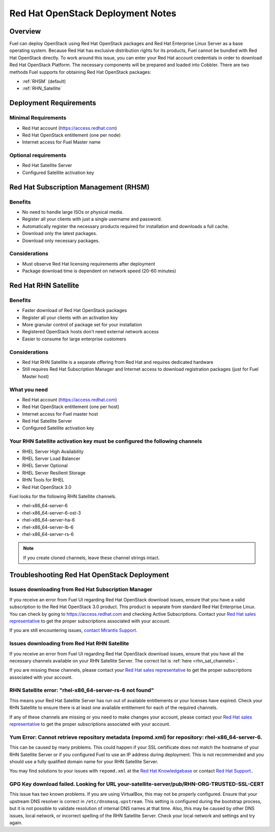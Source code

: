 .. raw:: pdf

   PageBreak

.. index:: Red Hat OpenStack

Red Hat OpenStack Deployment Notes
==================================

.. contents :local:

Overview
--------

Fuel can deploy OpenStack using Red Hat OpenStack packages and Red Hat 
Enterprise Linux Server as a base operating system. Because Red Hat has 
exclusive distribution rights for its products, Fuel cannot be bundled with 
Red Hat OpenStack directly. To work around this issue, you can enter your 
Red Hat account credentials in order to download Red Hat OpenStack Platform. 
The necessary components will be prepared and loaded into Cobbler. There are 
two methods Fuel supports for obtaining Red Hat OpenStack packages: 

* :ref:`RHSM` (default) 
* :ref:`RHN_Satellite`

.. index:: Red Hat OpenStack: Deployment Requirements

Deployment Requirements
-----------------------

Minimal Requirements
++++++++++++++++++++

* Red Hat account (https://access.redhat.com)
* Red Hat OpenStack entitlement (one per node)
* Internet access for Fuel Master name

Optional requirements
+++++++++++++++++++++

* Red Hat Satellite Server
* Configured Satellite activation key 

.. _RHSM:

Red Hat Subscription Management (RHSM)
--------------------------------------

Benefits
++++++++

* No need to handle large ISOs or physical media.
* Register all your clients with just a single username and password.
* Automatically register the necessary products required for installation and 
  downloads a full cache.
* Download only the latest packages.
* Download only necessary packages.

Considerations
++++++++++++++

* Must observe Red Hat licensing requirements after deployment
* Package download time is dependent on network speed (20-60 minutes)

.. seealso:: 
  
  `Overview of Subscription Management - Red Hat Customer 
  Portal <https://access.redhat.com/site/articles/143253>`_

.. _RHN_Satellite:
  
Red Hat RHN Satellite
---------------------

Benefits
++++++++

* Faster download of Red Hat OpenStack packages
* Register all your clients with an activation key
* More granular control of package set for your installation
* Registered OpenStack hosts don't need external network access
* Easier to consume for large enterprise customers

Considerations
++++++++++++++

* Red Hat RHN Satellite is a separate offering from Red Hat and requires 
  dedicated hardware
* Still requires Red Hat Subscription Manager and Internet access to download 
  registration packages (just for Fuel Master host)

What you need
+++++++++++++

* Red Hat account (https://access.redhat.com)
* Red Hat OpenStack entitlement (one per host)
* Internet access for Fuel master host
* Red Hat Satellite Server
* Configured Satellite activation key 

Your RHN Satellite activation key must be configured the following channels
+++++++++++++++++++++++++++++++++++++++++++++++++++++++++++++++++++++++++++

* RHEL Server High Availability
* RHEL Server Load Balancer
* RHEL Server Optional
* RHEL Server Resilient Storage
* RHN Tools for RHEL
* Red Hat OpenStack 3.0

.. seealso:: 
  
  `Red Hat | Red Hat Network Satellite <http://www.redhat.com/products/enterprise-linux/rhn-satellite/>`_

.. _rhn_sat_channels:

Fuel looks for the following RHN Satellite channels. 

* rhel-x86_64-server-6 
* rhel-x86_64-server-6-ost-3 
* rhel-x86_64-server-ha-6 
* rhel-x86_64-server-lb-6 
* rhel-x86_64-server-rs-6 

.. note:: If you create cloned channels, leave these channel strings intact.

.. index:: Red Hat OpenStack: Troubleshooting

Troubleshooting Red Hat OpenStack Deployment
--------------------------------------------

Issues downloading from Red Hat Subscription Manager
++++++++++++++++++++++++++++++++++++++++++++++++++++

If you receive an error from Fuel UI regarding Red Hat OpenStack download 
issues, ensure that you have a valid subscription to the Red Hat OpenStack 
3.0 product. This product is separate from standard Red Hat Enterprise 
Linux. You can check by going to https://access.redhat.com and checking 
Active Subscriptions. Contact your `Red Hat sales representative 
<https://access.redhat.com/site/solutions/368643>`_ to get the proper 
subscriptions associated with your account. 

If you are still encountering issues, `contact Mirantis 
Support <http://www.mirantis.com/contact/>`_.

Issues downloading from Red Hat RHN Satellite
+++++++++++++++++++++++++++++++++++++++++++++

If you receive an error from Fuel UI regarding Red Hat OpenStack download 
issues, ensure that you have all the necessary channels available on your 
RHN Satellite Server. The correct list is :ref:`here <rhn_sat_channels>`. 

If you are missing these channels, please contact your `Red Hat sales 
representative <https://access.redhat.com/site/solutions/368643>`_ to get 
the proper subscriptions associated with your account.

RHN Satellite error: "rhel-x86_64-server-rs-6 not found"
++++++++++++++++++++++++++++++++++++++++++++++++++++++++

This means your Red Hat Satellite Server has run out of available entitlements 
or your licenses have expired. Check your RHN Satellite to ensure there is at 
least one available entitlement for each of the required channels. 

If any of these channels are missing or you need to make changes your 
account, please contact your `Red Hat sales representative 
<https://access.redhat.com/site/solutions/368643>`_ to get the proper 
subscriptions associated with your account.

Yum Error: Cannot retrieve repository metadata (repomd.xml) for repository: rhel-x86_64-server-6.
+++++++++++++++++++++++++++++++++++++++++++++++++++++++++++++++++++++++++++++++++++++++++++++++++

This can be caused by many problems. This could happen if your SSL 
certificate does not match the hostname of your RHN Satellite Server or if 
you configured Fuel to use an IP address during deployment. This is not 
recommended and you should use a fully qualified domain name for your RHN 
Satellite Server.

You may find solutions to your issues with ``repomd.xml`` at the 
`Red Hat Knowledgebase <https://access.redhat.com/>`_ or contact 
`Red Hat Support. <https://access.redhat.com/support/>`_.

GPG Key download failed. Looking for URL your-satellite-server/pub/RHN-ORG-TRUSTED-SSL-CERT
+++++++++++++++++++++++++++++++++++++++++++++++++++++++++++++++++++++++++++++++++++++++++++

This issue has two known problems. If you are using VirtualBox, this may not 
be properly configured. Ensure that your upstream DNS resolver is correct
in ``/etc/dnsmasq.upstream``. This setting is configured during the bootstrap 
process, but it is not possible to validate resolution of internal DNS names
at that time. Also, this may be caused by other DNS issues, local network,
or incorrect spelling of the RHN Satellite Server. Check your local network
and settings and try again.
